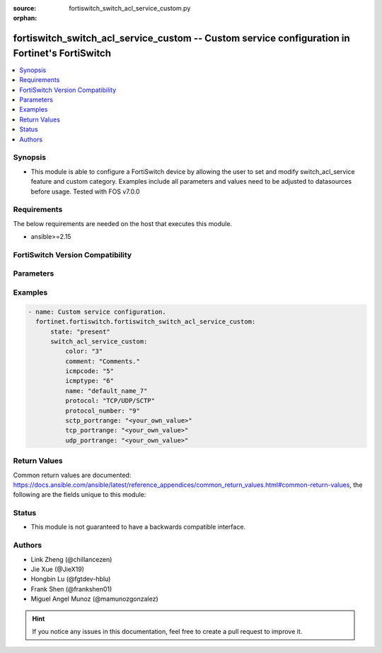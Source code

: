 :source: fortiswitch_switch_acl_service_custom.py

:orphan:

.. fortiswitch_switch_acl_service_custom:

fortiswitch_switch_acl_service_custom -- Custom service configuration in Fortinet's FortiSwitch
+++++++++++++++++++++++++++++++++++++++++++++++++++++++++++++++++++++++++++++++++++++++++++++++

.. versionadded:: 1.0.0

.. contents::
   :local:
   :depth: 1


Synopsis
--------
- This module is able to configure a FortiSwitch device by allowing the user to set and modify switch_acl_service feature and custom category. Examples include all parameters and values need to be adjusted to datasources before usage. Tested with FOS v7.0.0



Requirements
------------
The below requirements are needed on the host that executes this module.

- ansible>=2.15


FortiSwitch Version Compatibility
---------------------------------


.. raw:: html

 <br>
 <table border="1">
 <tr>
 <td></td><td colspan="1">Supported Version Ranges</td>
 </tr>
 <tr>
 <td>fortiswitch_switch_acl_service_custom</td>
 <td><code class="docutils literal notranslate">v7.0.0 -> 7.4.3 </code></td>
 </tr>
 </table>
 <p>



Parameters
----------


.. raw:: html

    <ul>
    <li> <span class="li-head">enable_log</span> - Enable/Disable logging for task. <span class="li-normal">type: bool</span> <span class="li-required">required: false</span> <span class="li-normal">default: False</span> </li>
    <li> <span class="li-head">member_path</span> - Member attribute path to operate on. <span class="li-normal">type: str</span> </li>
    <li> <span class="li-head">member_state</span> - Add or delete a member under specified attribute path. <span class="li-normal">type: str</span> <span class="li-normal">choices: present, absent</span> </li>
    <li> <span class="li-head">state</span> - Indicates whether to create or remove the object. <span class="li-normal">type: str</span> <span class="li-required">required: true</span> <span class="li-normal">choices: present, absent</span> </li>
    <li> <span class="li-head">switch_acl_service_custom</span> - Custom service configuration. <span class="li-normal">type: dict</span> </li>
        <ul class="ul-self">
        <li> <span class="li-head">color</span> - Set GUI icon color. <span class="li-normal">type: int</span> </li>
        <li> <span class="li-head">comment</span> - Comments. <span class="li-normal">type: str</span> </li>
        <li> <span class="li-head">icmpcode</span> - ICMP code. <span class="li-normal">type: int</span> </li>
        <li> <span class="li-head">icmptype</span> - ICMP type. <span class="li-normal">type: int</span> </li>
        <li> <span class="li-head">name</span> - Custom service name. <span class="li-normal">type: str</span> <span class="li-required">required: true</span> </li>
        <li> <span class="li-head">protocol</span> - Protocol type. <span class="li-normal">type: str</span> <span class="li-normal">choices: TCP/UDP/SCTP, ICMP, IP</span> </li>
        <li> <span class="li-head">protocol_number</span> - IP protocol number. <span class="li-normal">type: int</span> </li>
        <li> <span class="li-head">sctp_portrange</span> - Multiple sctp port ranges. <span class="li-normal">type: str</span> </li>
        <li> <span class="li-head">tcp_portrange</span> - Multiple tcp port ranges. <span class="li-normal">type: str</span> </li>
        <li> <span class="li-head">udp_portrange</span> - Multiple udp port ranges. <span class="li-normal">type: str</span> </li>
        </ul>
    </ul>


Examples
--------

.. code-block:: yaml+jinja
    
    - name: Custom service configuration.
      fortinet.fortiswitch.fortiswitch_switch_acl_service_custom:
          state: "present"
          switch_acl_service_custom:
              color: "3"
              comment: "Comments."
              icmpcode: "5"
              icmptype: "6"
              name: "default_name_7"
              protocol: "TCP/UDP/SCTP"
              protocol_number: "9"
              sctp_portrange: "<your_own_value>"
              tcp_portrange: "<your_own_value>"
              udp_portrange: "<your_own_value>"


Return Values
-------------
Common return values are documented: https://docs.ansible.com/ansible/latest/reference_appendices/common_return_values.html#common-return-values, the following are the fields unique to this module:

.. raw:: html

    <ul>

    <li> <span class="li-return">build</span> - Build number of the fortiSwitch image <span class="li-normal">returned: always</span> <span class="li-normal">type: str</span> <span class="li-normal">sample: 1547</span></li>
    <li> <span class="li-return">http_method</span> - Last method used to provision the content into FortiSwitch <span class="li-normal">returned: always</span> <span class="li-normal">type: str</span> <span class="li-normal">sample: PUT</span></li>
    <li> <span class="li-return">http_status</span> - Last result given by FortiSwitch on last operation applied <span class="li-normal">returned: always</span> <span class="li-normal">type: str</span> <span class="li-normal">sample: 200</span></li>
    <li> <span class="li-return">mkey</span> - Master key (id) used in the last call to FortiSwitch <span class="li-normal">returned: success</span> <span class="li-normal">type: str</span> <span class="li-normal">sample: id</span></li>
    <li> <span class="li-return">name</span> - Name of the table used to fulfill the request <span class="li-normal">returned: always</span> <span class="li-normal">type: str</span> <span class="li-normal">sample: urlfilter</span></li>
    <li> <span class="li-return">path</span> - Path of the table used to fulfill the request <span class="li-normal">returned: always</span> <span class="li-normal">type: str</span> <span class="li-normal">sample: webfilter</span></li>
    <li> <span class="li-return">serial</span> - Serial number of the unit <span class="li-normal">returned: always</span> <span class="li-normal">type: str</span> <span class="li-normal">sample: FS1D243Z13000122</span></li>
    <li> <span class="li-return">status</span> - Indication of the operation's result <span class="li-normal">returned: always</span> <span class="li-normal">type: str</span> <span class="li-normal">sample: success</span></li>
    <li> <span class="li-return">version</span> - Version of the FortiSwitch <span class="li-normal">returned: always</span> <span class="li-normal">type: str</span> <span class="li-normal">sample: v7.0.0</span></li>
    </ul>

Status
------

- This module is not guaranteed to have a backwards compatible interface.


Authors
-------

- Link Zheng (@chillancezen)
- Jie Xue (@JieX19)
- Hongbin Lu (@fgtdev-hblu)
- Frank Shen (@frankshen01)
- Miguel Angel Munoz (@mamunozgonzalez)


.. hint::
    If you notice any issues in this documentation, feel free to create a pull request to improve it.
